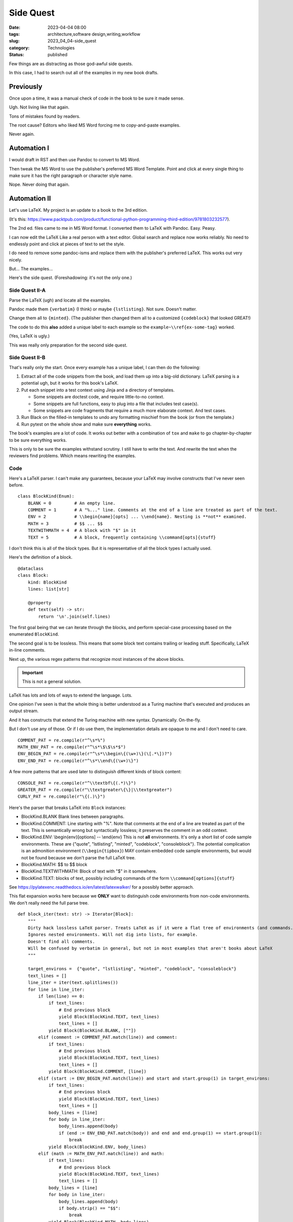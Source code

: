 Side Quest
###################

:date: 2023-04-04 08:00
:tags: architecture,software design,writing,workflow
:slug: 2023_04_04-side_quest
:category: Technologies
:status: published

Few things are as distracting as those god-awful side quests.

In this case, I had to search out all of the examples in my new book drafts.

Previously
==========

Once upon a time, it was a manual check of code in the book to be sure it made sense.

Ugh. Not living like that again.

Tons of mistakes found by readers.

The root cause? Editors who liked MS Word forcing me to copy-and-paste examples.

Never again.

Automation I
============

I would draft in RST and then use Pandoc to convert to MS Word.

Then tweak the MS Word to use the publisher's preferred MS Word Template.
Point and click at every single thing to make sure it has the right
paragraph or character style name.

Nope. Never doing that again.

Automation II
=============

Let's use LaTeX. My project is an update to a book to the 3rd edition.

(It's this: https://www.packtpub.com/product/functional-python-programming-third-edition/9781803232577).

The 2nd ed. files came to me in MS Word format. I converted them to LaTeX with Pandoc.
Easy. Peasy.

I can now edit the LaTeX Like a real person with a text editor.
Global search and replace now works reliably.
No need to endlessly point and click at pieces of text to set the style.

I do need to remove some pandoc-isms and replace them with the publisher's preferred LaTeX.
This works out very nicely.

But... The examples...

Here's the side quest. (Foreshadowing: it's not the only one.)

Side Quest II-A
----------------

Parse the LaTeX (ugh) and locate all the examples.

Pandoc made them ``{verbatim}`` (I think) or maybe ``{lstlisting}``. Not sure. Doesn't matter.

Change them all to ``{minted}``. (The publisher then changed them all to a customized ``{codeblock}`` that looked GREAT!)

The code to do this **also** added a unique label to each example so the ``example~\\ref{ex-some-tag}`` worked.

(Yes, LaTeX is ugly.)

This was really only preparation for the second side quest.

Side Quest II-B
------------------

That's really only the start.
Once every example has a unique label, I can then do the following:

1.  Extract all of the code snippets from the book, and load them up into a big-old dictionary. LaTeX parsing is a potential ugh, but it works for this book's LaTeX.

2.  Put each snippet into a test context using Jinja and a directory of templates.

    - Some snippets are doctest code, and require little-to-no context.

    - Some snippets are full functions, easy to plug into a file that includes test case(s).

    - Some snippets are code fragments that require a much more elaborate context. And test cases.

3.  Run Black on the filled-in templates to undo any formatting mischief from the book (or from the template.)

4.  Run pytest on the whole show and make sure **everything** works.

The book's examples are a lot of code.
It works out better with a combination of ``tox`` and ``make`` to go chapter-by-chapter
to be sure everything works.

This is only to be sure the examples withstand scrutiny. I still have to write the text.
And rewrite the text when the reviewers find problems.
Which means rewriting the examples.

Code
-----

Here's a LaTeX parser. I can't make any guarantees, because your LaTeX may involve
constructs that I've never seen before.

::

    class BlockKind(Enum):
        BLANK = 0         # An empty line.
        COMMENT = 1       # A "%..." line. Comments at the end of a line are treated as part of the text.
        ENV = 2           # \\begin{name}[opts] ... \\end{name}. Nesting is **not** examined.
        MATH = 3          # $$ ... $$
        TEXTWITHMATH = 4  # A block with "$" in it
        TEXT = 5          # A block, frequently containing \\command[opts]{stuff}

I don't think this is all of the block types. But it is representative of all the block types I actually used.

Here's the definition of a block.

::

    @dataclass
    class Block:
        kind: BlockKind
        lines: list[str]

        @property
        def text(self) -> str:
            return '\n'.join(self.lines)

The first goal being that we can iterate through the blocks, and perform special-case
processing based on the enumerated ``BlockKind``.

The second goal is to be lossless. This means that some block text contains trailing or
leading stuff. Specifically, LaTeX in-line comments.

Next up, the various regex patterns that recognize most instances of the above
blocks.

..  important:: This is not a general solution.

LaTeX has lots and lots of ways to extend the language. Lots.

One opinion I've seen is that the whole thing is better understood
as a Turing machine that's executed and produces an output stream.

And it has constructs that extend the Turing machine with new syntax.
Dynamically.  On-the-fly.

But I don't use any of those. Or if I do use them, the implementation details
are opaque to me and I don't need to care.

::

    COMMENT_PAT = re.compile(r"^\s*%")
    MATH_ENV_PAT = re.compile(r"^\s*\$\$\s*$")
    ENV_BEGIN_PAT = re.compile(r"^\s*\\begin\{(\w+)\}(\[.*\])?")
    ENV_END_PAT = re.compile(r"^\s*\\end\{(\w+)\}")

A few more patterns that are used later to distinguish different kinds of block content:

::

    CONSOLE_PAT = re.compile(r"^\\textbf\{(.*)\}")
    GREATER_PAT = re.compile(r"\\textgreater\{\}|\\textgreater")
    CURLY_PAT = re.compile(r"\{(.)\}")

Here's the parser that breaks LaTeX into ``Block`` instances:

- BlockKind.BLANK  Blank lines between paragraphs.

- BlockKind.COMMENT: Line starting with "%". Note that comments at the end of a line are treated as part of the text.
  This is semantically wrong but syntactically lossless; it preserves the comment in an odd context.

- BlockKind.ENV: \\begin{env}[options] -- \\end{env}
  This is not **all** environments. It's only a short list of code sample environments.
  These are {"quote", "lstlisting", "minted", "codeblock", "consoleblock"}.
  The potential complication is an admonition environment (``\\begin{tipbox}``) MAY contain
  embedded code sample environments, but would not be found because we don't parse the full LaTeX tree.

- BlockKind.MATH: $$ to $$ block

- BlockKind.TEXTWITHMATH: Block of text with "$" in it somewhere.

- BlockKind.TEXT: blocks of text, possibly including commands of the form ``\\command[options]{stuff}``

See https://pylatexenc.readthedocs.io/en/latest/latexwalker/ for a possibly better approach.

This flat expansion works here because we **ONLY** want to distinguish code environments from non-code environments.
We don't really need the full parse tree.

::

    def block_iter(text: str) -> Iterator[Block]:
        """
        Dirty hack lossless LaTeX parser. Treats LaTeX as if it were a flat tree of environments (and commands.)
        Ignores nested environments. Will not dig into lists, for example.
        Doesn't find all comments.
        Will be confused by verbatim in general, but not in most examples that aren't books about LaTeX
        """

        target_environs =  {"quote", "lstlisting", "minted", "codeblock", "consoleblock"}
        text_lines = []
        line_iter = iter(text.splitlines())
        for line in line_iter:
            if len(line) == 0:
                if text_lines:
                    # End previous block
                    yield Block(BlockKind.TEXT, text_lines)
                    text_lines = []
                yield Block(BlockKind.BLANK, [""])
            elif (comment := COMMENT_PAT.match(line)) and comment:
                if text_lines:
                    # End previous block
                    yield Block(BlockKind.TEXT, text_lines)
                    text_lines = []
                yield Block(BlockKind.COMMENT, [line])
            elif (start := ENV_BEGIN_PAT.match(line)) and start and start.group(1) in target_environs:
                if text_lines:
                    # End previous block
                    yield Block(BlockKind.TEXT, text_lines)
                    text_lines = []
                body_lines = [line]
                for body in line_iter:
                    body_lines.append(body)
                    if (end := ENV_END_PAT.match(body)) and end and end.group(1) == start.group(1):
                        break
                yield Block(BlockKind.ENV, body_lines)
            elif (math := MATH_ENV_PAT.match(line)) and math:
                if text_lines:
                    # End previous block
                    yield Block(BlockKind.TEXT, text_lines)
                    text_lines = []
                body_lines = [line]
                for body in line_iter:
                    body_lines.append(body)
                    if body.strip() == "$$":
                        break
                yield Block(BlockKind.MATH, body_lines)
            elif "$" in line:  # TODO: must be unescaped and outside \verb
                if text_lines:
                    # End previous block
                    yield Block(BlockKind.TEXT, text_lines)
                    text_lines = []
                yield Block(BlockKind.TEXTWITHMATH, [line])
            else:
                # Accumulate a block
                text_lines.append(line)
        if text_lines:
            # End any final block
            yield Block(BlockKind.TEXT, text_lines)

Once we have the sequence of blocks, we can tweak the various code sample blocks.

Because the parsing is lossless, we can reconstruct a modified LaTeX document,
as long we nothing too weird is going on inside ``\\verbatim|...|`` blocks.

This worked well-enough to -- reliably -- pull all the code samples out of the text.

Automation III
==============

New book in the works.

Two key alternatives:

-   Write all the examples and use minted to pull lines of code from the example files.

-   Recapitulate the previous book's unique approach to example labels, and injection into specific contexts.

This book has a distinct focus, however. There isn't as much code.
it doesn't seem to be essential for the code to be copy-and-paste complete.

Further, it doesn't seem helpful to provide doctest-like examples.
The book is for a more advanced audience.

What I'm could try to do is locate all of the code examples in a corpus of code files.
Then I can gingerly switch out actual code for a reference to lines in a code file.

That seems easier to live with.

If I need to change the code, I fix the corpus of code files, and rerun the test suite.
If the example's line numbers changed, fiddle with the LaTeX a little to get the right lines into the book.

The downside of doing this is the corpus of code files become a first-class part of the book's
source. It lives side-by-side with images and LaTeX files.

Some more thinking required before I finally make a commitment.
